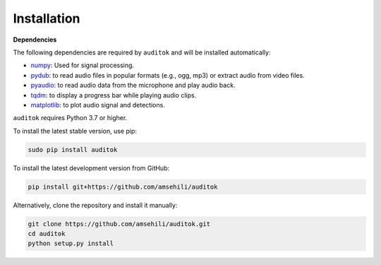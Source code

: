 Installation
------------

**Dependencies**

The following dependencies are required by ``auditok`` and will be installed automatically:

- `numpy <https://numpy.org/>`_: Used for signal processing.
- `pydub <https://github.com/jiaaro/pydub>`_: to read audio files in popular formats (e.g., ogg, mp3) or extract audio from video files.
- `pyaudio <https://people.csail.mit.edu/hubert/pyaudio>`_: to read audio data from the microphone and play audio back.
- `tqdm <https://github.com/tqdm/tqdm>`_: to display a progress bar while playing audio clips.
- `matplotlib <https://matplotlib.org/stable/index.html>`_: to plot audio signal and detections.

``auditok`` requires Python 3.7 or higher.

To install the latest stable version, use pip:

.. code:: bash

    sudo pip install auditok

To install the latest development version from GitHub:

.. code:: bash

    pip install git+https://github.com/amsehili/auditok

Alternatively, clone the repository and install it manually:

.. code:: bash

    git clone https://github.com/amsehili/auditok.git
    cd auditok
    python setup.py install
